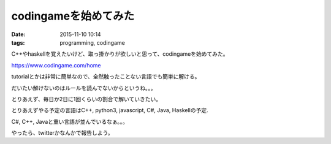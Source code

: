 =================================
codingameを始めてみた
=================================
:date: 2015-11-10 10:14 
:tags: programming, codingame

C++やhaskellを覚えたいけど、取っ掛かりが欲しいと思って、codingameを始めてみた。

https://www.codingame.com/home

tutorialとかは非常に簡単なので、全然触ったことない言語でも簡単に解ける。

だいたい解けないのはルールを読んでないからというね。。。

とりあえず、毎日か2日に1回くらいの割合で解いていきたい。

とりあえずやる予定の言語はC++, python3, javascript, C#, Java, Haskellの予定.

C#, C++, Javaと重い言語が並んでいるなぁ。。。

やったら、twitterかなんかで報告しよう。
